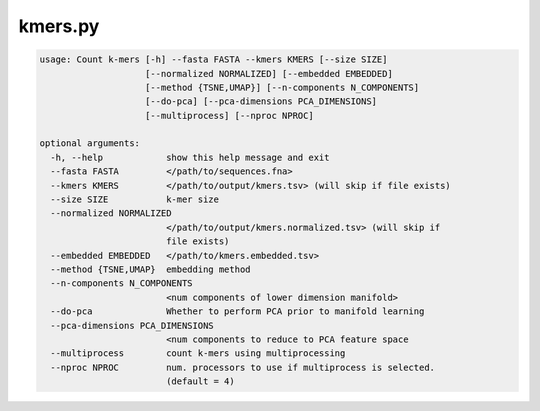 ========
kmers.py
========

.. code-block:: shell
 
	usage: Count k-mers [-h] --fasta FASTA --kmers KMERS [--size SIZE]
	                    [--normalized NORMALIZED] [--embedded EMBEDDED]
	                    [--method {TSNE,UMAP}] [--n-components N_COMPONENTS]
	                    [--do-pca] [--pca-dimensions PCA_DIMENSIONS]
	                    [--multiprocess] [--nproc NPROC]

	optional arguments:
	  -h, --help            show this help message and exit
	  --fasta FASTA         </path/to/sequences.fna>
	  --kmers KMERS         </path/to/output/kmers.tsv> (will skip if file exists)
	  --size SIZE           k-mer size
	  --normalized NORMALIZED
	                        </path/to/output/kmers.normalized.tsv> (will skip if
	                        file exists)
	  --embedded EMBEDDED   </path/to/kmers.embedded.tsv>
	  --method {TSNE,UMAP}  embedding method
	  --n-components N_COMPONENTS
	                        <num components of lower dimension manifold>
	  --do-pca              Whether to perform PCA prior to manifold learning
	  --pca-dimensions PCA_DIMENSIONS
	                        <num components to reduce to PCA feature space
	  --multiprocess        count k-mers using multiprocessing
	  --nproc NPROC         num. processors to use if multiprocess is selected.
	                        (default = 4)
